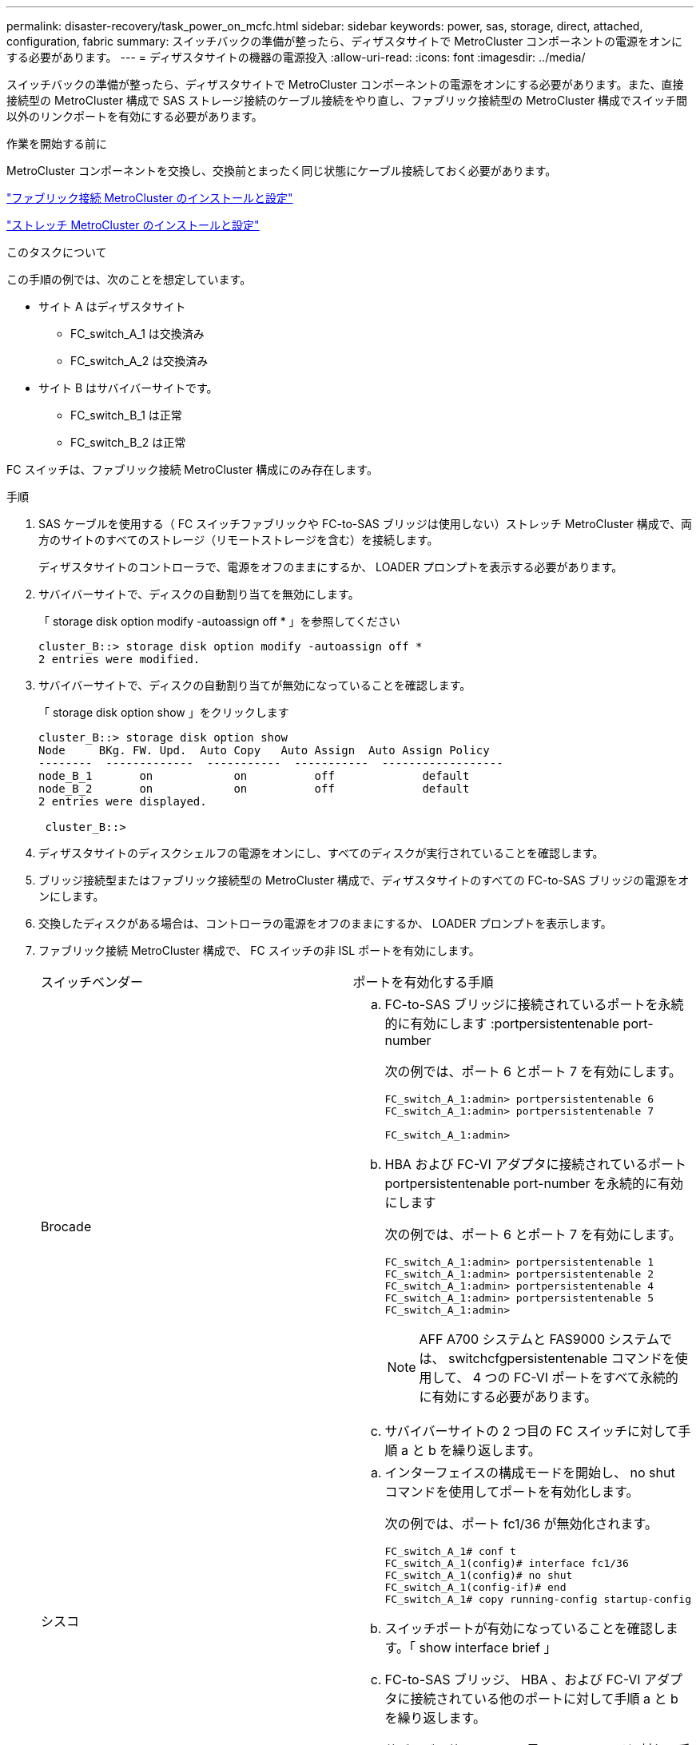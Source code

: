 ---
permalink: disaster-recovery/task_power_on_mcfc.html 
sidebar: sidebar 
keywords: power, sas, storage, direct, attached, configuration, fabric 
summary: スイッチバックの準備が整ったら、ディザスタサイトで MetroCluster コンポーネントの電源をオンにする必要があります。 
---
= ディザスタサイトの機器の電源投入
:allow-uri-read: 
:icons: font
:imagesdir: ../media/


[role="lead"]
スイッチバックの準備が整ったら、ディザスタサイトで MetroCluster コンポーネントの電源をオンにする必要があります。また、直接接続型の MetroCluster 構成で SAS ストレージ接続のケーブル接続をやり直し、ファブリック接続型の MetroCluster 構成でスイッチ間以外のリンクポートを有効にする必要があります。

.作業を開始する前に
MetroCluster コンポーネントを交換し、交換前とまったく同じ状態にケーブル接続しておく必要があります。

link:../install-fc/index.html["ファブリック接続 MetroCluster のインストールと設定"]

link:../install-stretch/concept_considerations_differences.html["ストレッチ MetroCluster のインストールと設定"]

.このタスクについて
この手順の例では、次のことを想定しています。

* サイト A はディザスタサイト
+
** FC_switch_A_1 は交換済み
** FC_switch_A_2 は交換済み


* サイト B はサバイバーサイトです。
+
** FC_switch_B_1 は正常
** FC_switch_B_2 は正常




FC スイッチは、ファブリック接続 MetroCluster 構成にのみ存在します。

.手順
. SAS ケーブルを使用する（ FC スイッチファブリックや FC-to-SAS ブリッジは使用しない）ストレッチ MetroCluster 構成で、両方のサイトのすべてのストレージ（リモートストレージを含む）を接続します。
+
ディザスタサイトのコントローラで、電源をオフのままにするか、 LOADER プロンプトを表示する必要があります。

. サバイバーサイトで、ディスクの自動割り当てを無効にします。
+
「 storage disk option modify -autoassign off * 」を参照してください

+
[listing]
----
cluster_B::> storage disk option modify -autoassign off *
2 entries were modified.
----
. サバイバーサイトで、ディスクの自動割り当てが無効になっていることを確認します。
+
「 storage disk option show 」をクリックします

+
[listing]
----
cluster_B::> storage disk option show
Node     BKg. FW. Upd.  Auto Copy   Auto Assign  Auto Assign Policy
--------  -------------  -----------  -----------  ------------------
node_B_1       on            on          off             default
node_B_2       on            on          off             default
2 entries were displayed.

 cluster_B::>
----
. ディザスタサイトのディスクシェルフの電源をオンにし、すべてのディスクが実行されていることを確認します。
. ブリッジ接続型またはファブリック接続型の MetroCluster 構成で、ディザスタサイトのすべての FC-to-SAS ブリッジの電源をオンにします。
. 交換したディスクがある場合は、コントローラの電源をオフのままにするか、 LOADER プロンプトを表示します。
. ファブリック接続 MetroCluster 構成で、 FC スイッチの非 ISL ポートを有効にします。
+
|===


| スイッチベンダー | ポートを有効化する手順 


 a| 
Brocade
 a| 
.. FC-to-SAS ブリッジに接続されているポートを永続的に有効にします :portpersistentenable port-number
+
次の例では、ポート 6 とポート 7 を有効にします。

+
[listing]
----
FC_switch_A_1:admin> portpersistentenable 6
FC_switch_A_1:admin> portpersistentenable 7

FC_switch_A_1:admin>
----
.. HBA および FC-VI アダプタに接続されているポート portpersistentenable port-number を永続的に有効にします
+
次の例では、ポート 6 とポート 7 を有効にします。

+
[listing]
----
FC_switch_A_1:admin> portpersistentenable 1
FC_switch_A_1:admin> portpersistentenable 2
FC_switch_A_1:admin> portpersistentenable 4
FC_switch_A_1:admin> portpersistentenable 5
FC_switch_A_1:admin>
----
+

NOTE: AFF A700 システムと FAS9000 システムでは、 switchcfgpersistentenable コマンドを使用して、 4 つの FC-VI ポートをすべて永続的に有効にする必要があります。

.. サバイバーサイトの 2 つ目の FC スイッチに対して手順 a と b を繰り返します。




 a| 
シスコ
 a| 
.. インターフェイスの構成モードを開始し、 no shut コマンドを使用してポートを有効化します。
+
次の例では、ポート fc1/36 が無効化されます。

+
[listing]
----
FC_switch_A_1# conf t
FC_switch_A_1(config)# interface fc1/36
FC_switch_A_1(config)# no shut
FC_switch_A_1(config-if)# end
FC_switch_A_1# copy running-config startup-config
----
.. スイッチポートが有効になっていることを確認します。「 show interface brief 」
.. FC-to-SAS ブリッジ、 HBA 、および FC-VI アダプタに接続されている他のポートに対して手順 a と b を繰り返します。
.. サバイバーサイトの 2 つ目の FC スイッチに対して手順 a 、 b 、 c を繰り返します。


|===

